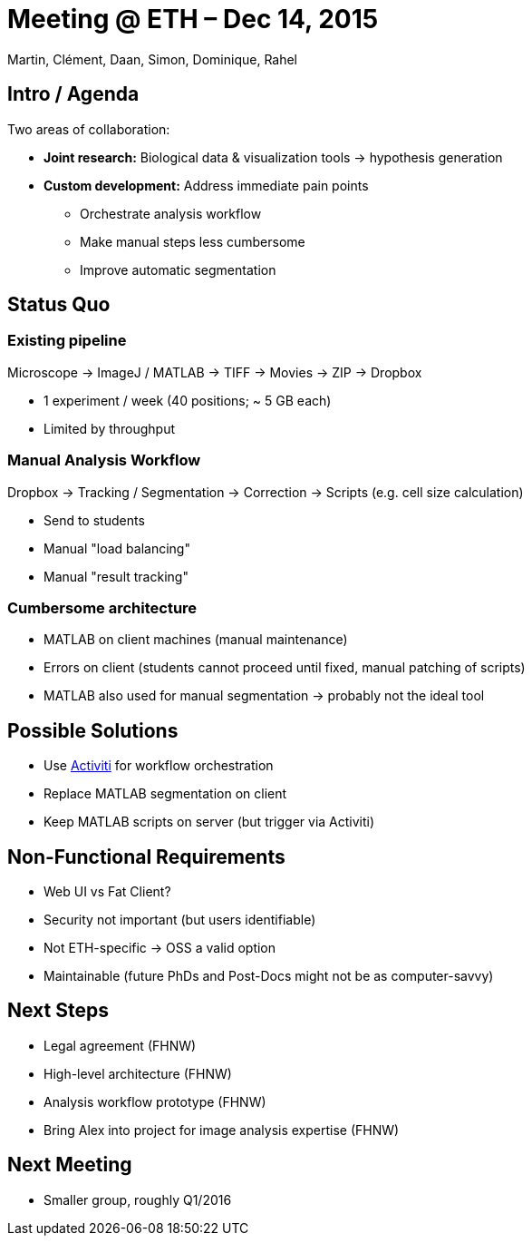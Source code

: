 = Meeting @ ETH – Dec 14, 2015

Martin, Clément, Daan, Simon, Dominique, Rahel

== Intro / Agenda

Two areas of collaboration:

* **Joint research:** Biological data & visualization tools -> hypothesis generation
* **Custom development:** Address immediate pain points
** Orchestrate analysis workflow
** Make manual steps less cumbersome
** Improve automatic segmentation

== Status Quo

=== Existing pipeline

Microscope -> ImageJ / MATLAB -> TIFF -> Movies -> ZIP -> Dropbox

* 1 experiment / week (40 positions; ~ 5 GB each)
* Limited by throughput

=== Manual Analysis Workflow

Dropbox -> Tracking / Segmentation -> Correction -> Scripts (e.g. cell size calculation)

* Send to students
* Manual "load balancing"
* Manual "result tracking"

=== Cumbersome architecture

* MATLAB on client machines (manual maintenance)
* Errors on client (students cannot proceed until fixed, manual patching of scripts)
* MATLAB also used for manual segmentation -> probably not the ideal tool

== Possible Solutions

* Use http://activiti.org[Activiti] for workflow orchestration
* Replace MATLAB segmentation on client
* Keep MATLAB scripts on server (but trigger via Activiti)

== Non-Functional Requirements

* Web UI vs Fat Client?
* Security not important (but users identifiable)
* Not ETH-specific -> OSS a valid option
* Maintainable (future PhDs and Post-Docs might not be as computer-savvy)

== Next Steps

* Legal agreement (FHNW)
* High-level architecture (FHNW)
* Analysis workflow prototype (FHNW)
* Bring Alex into project for image analysis expertise (FHNW)

== Next Meeting

* Smaller group, roughly Q1/2016
